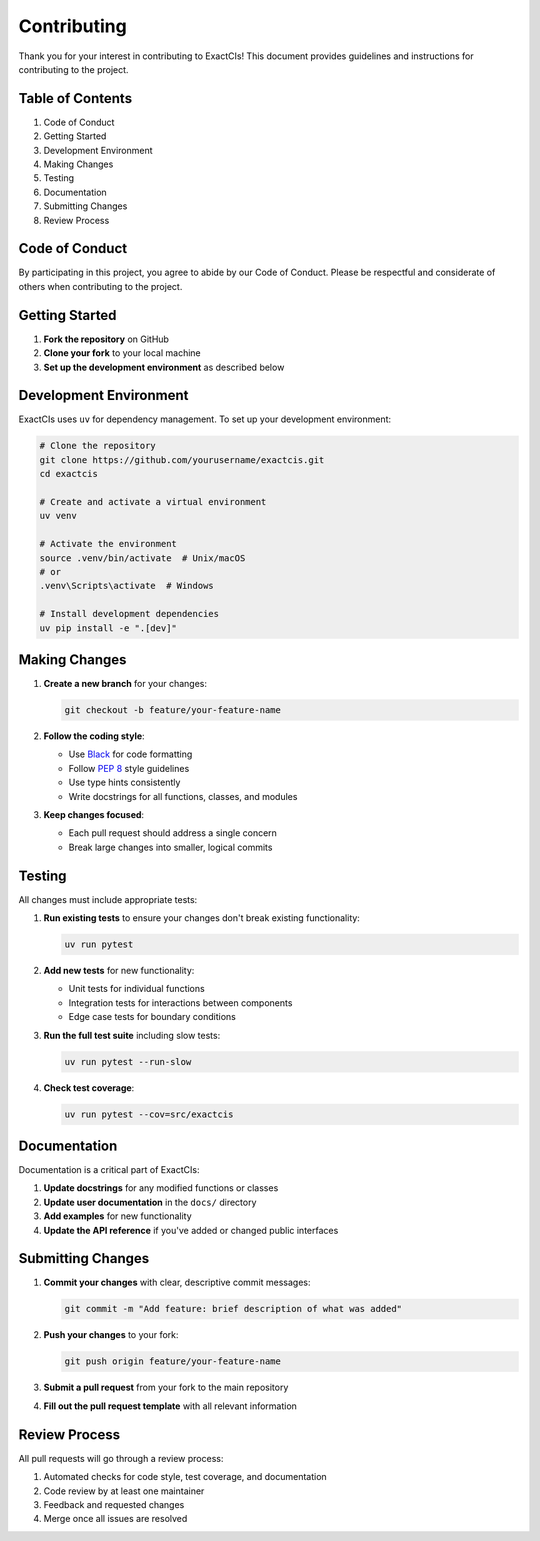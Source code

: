 Contributing
============

Thank you for your interest in contributing to ExactCIs! This document provides guidelines and instructions for contributing to the project.

Table of Contents
----------------

#. Code of Conduct
#. Getting Started
#. Development Environment
#. Making Changes
#. Testing
#. Documentation
#. Submitting Changes
#. Review Process

Code of Conduct
--------------

By participating in this project, you agree to abide by our Code of Conduct. Please be respectful and considerate of others when contributing to the project.

Getting Started
-------------

#. **Fork the repository** on GitHub
#. **Clone your fork** to your local machine
#. **Set up the development environment** as described below

Development Environment
---------------------

ExactCIs uses ``uv`` for dependency management. To set up your development environment:

.. code-block:: bash

   # Clone the repository
   git clone https://github.com/yourusername/exactcis.git
   cd exactcis

   # Create and activate a virtual environment
   uv venv

   # Activate the environment
   source .venv/bin/activate  # Unix/macOS
   # or
   .venv\Scripts\activate  # Windows

   # Install development dependencies
   uv pip install -e ".[dev]"

Making Changes
------------

#. **Create a new branch** for your changes:

   .. code-block:: bash

      git checkout -b feature/your-feature-name

#. **Follow the coding style**:

   * Use `Black <https://black.readthedocs.io/>`_ for code formatting
   * Follow `PEP 8 <https://www.python.org/dev/peps/pep-0008/>`_ style guidelines
   * Use type hints consistently
   * Write docstrings for all functions, classes, and modules

#. **Keep changes focused**:

   * Each pull request should address a single concern
   * Break large changes into smaller, logical commits

Testing
------

All changes must include appropriate tests:

#. **Run existing tests** to ensure your changes don't break existing functionality:

   .. code-block:: bash

      uv run pytest

#. **Add new tests** for new functionality:

   * Unit tests for individual functions
   * Integration tests for interactions between components
   * Edge case tests for boundary conditions

#. **Run the full test suite** including slow tests:

   .. code-block:: bash

      uv run pytest --run-slow

#. **Check test coverage**:

   .. code-block:: bash

      uv run pytest --cov=src/exactcis

Documentation
-----------

Documentation is a critical part of ExactCIs:

#. **Update docstrings** for any modified functions or classes
#. **Update user documentation** in the ``docs/`` directory
#. **Add examples** for new functionality
#. **Update the API reference** if you've added or changed public interfaces

Submitting Changes
----------------

#. **Commit your changes** with clear, descriptive commit messages:

   .. code-block:: bash

      git commit -m "Add feature: brief description of what was added"

#. **Push your changes** to your fork:

   .. code-block:: bash

      git push origin feature/your-feature-name

#. **Submit a pull request** from your fork to the main repository
#. **Fill out the pull request template** with all relevant information

Review Process
------------

All pull requests will go through a review process:

#. Automated checks for code style, test coverage, and documentation
#. Code review by at least one maintainer
#. Feedback and requested changes
#. Merge once all issues are resolved

